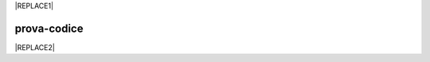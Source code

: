 
|REPLACE1|

.. _h2c1d74277104e41780968148427e:




.. _h17594634136a52697f4e411d4e757850:

prova-codice
############


|REPLACE2|


.. bottom of content


.. |REPLACE1| raw:: html

    <iframe height='566' scrolling='no' title='Sand' src='//codepen.io/cirospat/embed/preview/wRWyJj/?height=566&theme-id=0&default-tab=html,result' frameborder='no' allowtransparency='true' allowfullscreen='true' style='width: 100%;'>See the Pen <a href='https://codepen.io/cirospat/pen/wRWyJj/'>Sand</a> by ciro spataro (<a href='https://codepen.io/cirospat'>@cirospat</a>) on <a href='https://codepen.io'>CodePen</a>.
    </iframe>
.. |REPLACE2| raw:: html

    <p><span class="footer_small">Il portale &egrave; realizzato con <a href="http://sphinx-doc.org" target="_blank" rel="noopener">Spinx</a>&nbsp;utilizzando il tema <a href="https://github.com/rtfd/sphinx_rtd_theme" target="_blank" rel="noopener">Sphinx Theme</a> fornito da <a href="https://readthedocs.org" target="_blank" rel="noopener">Read the Docs</a>.</span></p>